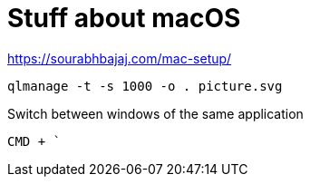 = Stuff about macOS

https://sourabhbajaj.com/mac-setup/


 qlmanage -t -s 1000 -o . picture.svg

Switch between windows of the same application

 CMD + `
